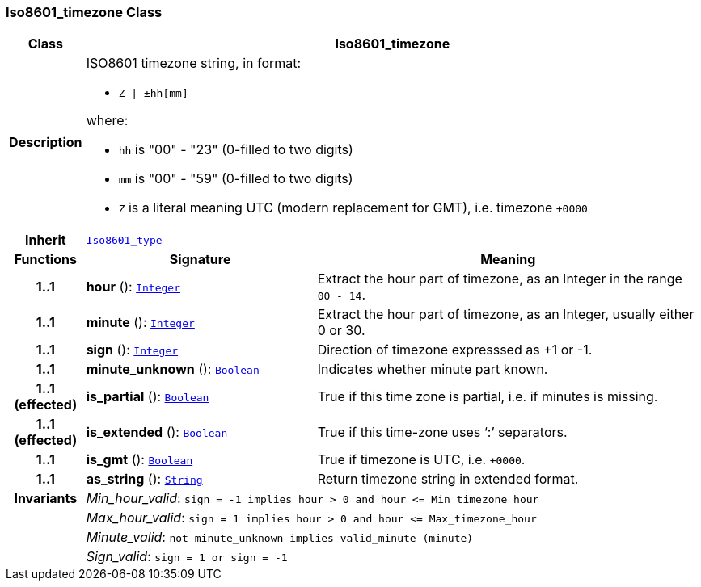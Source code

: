 === Iso8601_timezone Class

[cols="^1,3,5"]
|===
h|*Class*
2+^h|*Iso8601_timezone*

h|*Description*
2+a|ISO8601 timezone string, in format:

* `Z &#124; ±hh[mm]`

where:

* `hh` is "00" - "23" (0-filled to two digits)
* `mm` is "00" - "59" (0-filled to two digits)
* `Z` is a literal meaning UTC (modern replacement for GMT), i.e. timezone `+0000`

h|*Inherit*
2+|`<<_iso8601_type_class,Iso8601_type>>`

h|*Functions*
^h|*Signature*
^h|*Meaning*

h|*1..1*
|*hour* (): `<<_integer_class,Integer>>`
a|Extract the hour part of timezone, as an Integer in the range `00 - 14`.

h|*1..1*
|*minute* (): `<<_integer_class,Integer>>`
a|Extract the hour part of timezone, as an Integer, usually either 0 or 30.

h|*1..1*
|*sign* (): `<<_integer_class,Integer>>`
a|Direction of timezone expresssed as +1 or -1.

h|*1..1*
|*minute_unknown* (): `<<_boolean_class,Boolean>>`
a|Indicates whether minute part known.

h|*1..1 +
(effected)*
|*is_partial* (): `<<_boolean_class,Boolean>>`
a|True if this time zone is partial, i.e. if minutes is missing.

h|*1..1 +
(effected)*
|*is_extended* (): `<<_boolean_class,Boolean>>`
a|True if this time-zone uses ‘:’ separators.

h|*1..1*
|*is_gmt* (): `<<_boolean_class,Boolean>>`
a|True if timezone is UTC, i.e. `+0000`.

h|*1..1*
|*as_string* (): `<<_string_class,String>>`
a|Return timezone string in extended format.

h|*Invariants*
2+a|__Min_hour_valid__: `sign = -1 implies hour > 0 and hour \<= Min_timezone_hour`

h|
2+a|__Max_hour_valid__: `sign = 1 implies hour > 0 and hour \<= Max_timezone_hour`

h|
2+a|__Minute_valid__: `not minute_unknown implies valid_minute (minute)`

h|
2+a|__Sign_valid__: `sign = 1 or sign = -1`
|===
